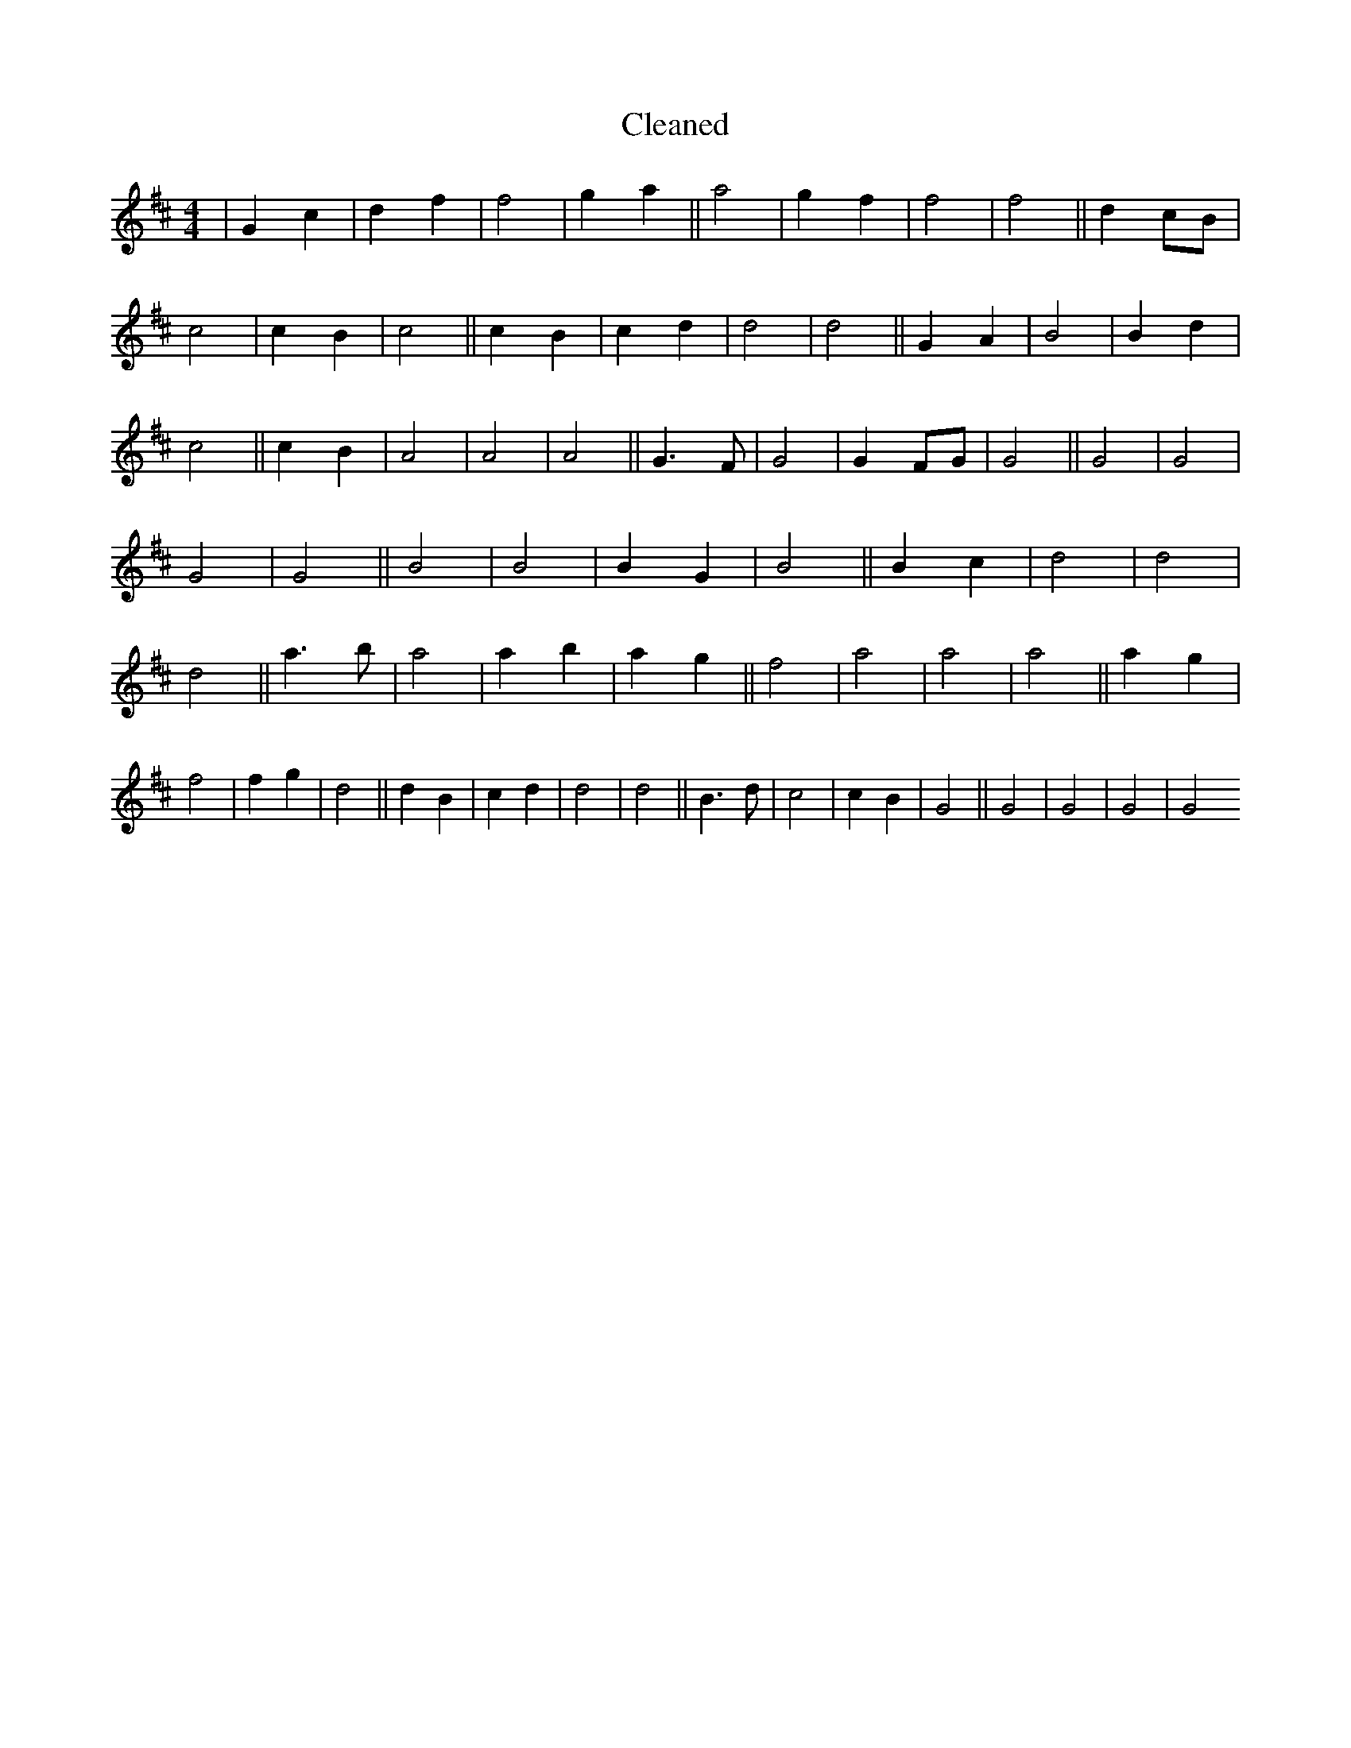 X:230
T: Cleaned
M:4/4
K: DMaj
|G2c2|d2f2|f4|g2a2||a4|g2f2|f4|f4||d2cB|c4|c2B2|c4||c2B2|c2d2|d4|d4||G2A2|B4|B2d2|c4||c2B2|A4|A4|A4||G3F|G4|G2FG|G4||G4|G4|G4|G4||B4|B4|B2G2|B4||B2c2|d4|d4|d4||a3b|a4|a2b2|a2g2||f4|a4|a4|a4||a2g2|f4|f2g2|d4||d2B2|c2d2|d4|d4||B3d|c4|c2B2|G4||G4|G4|G4|G4